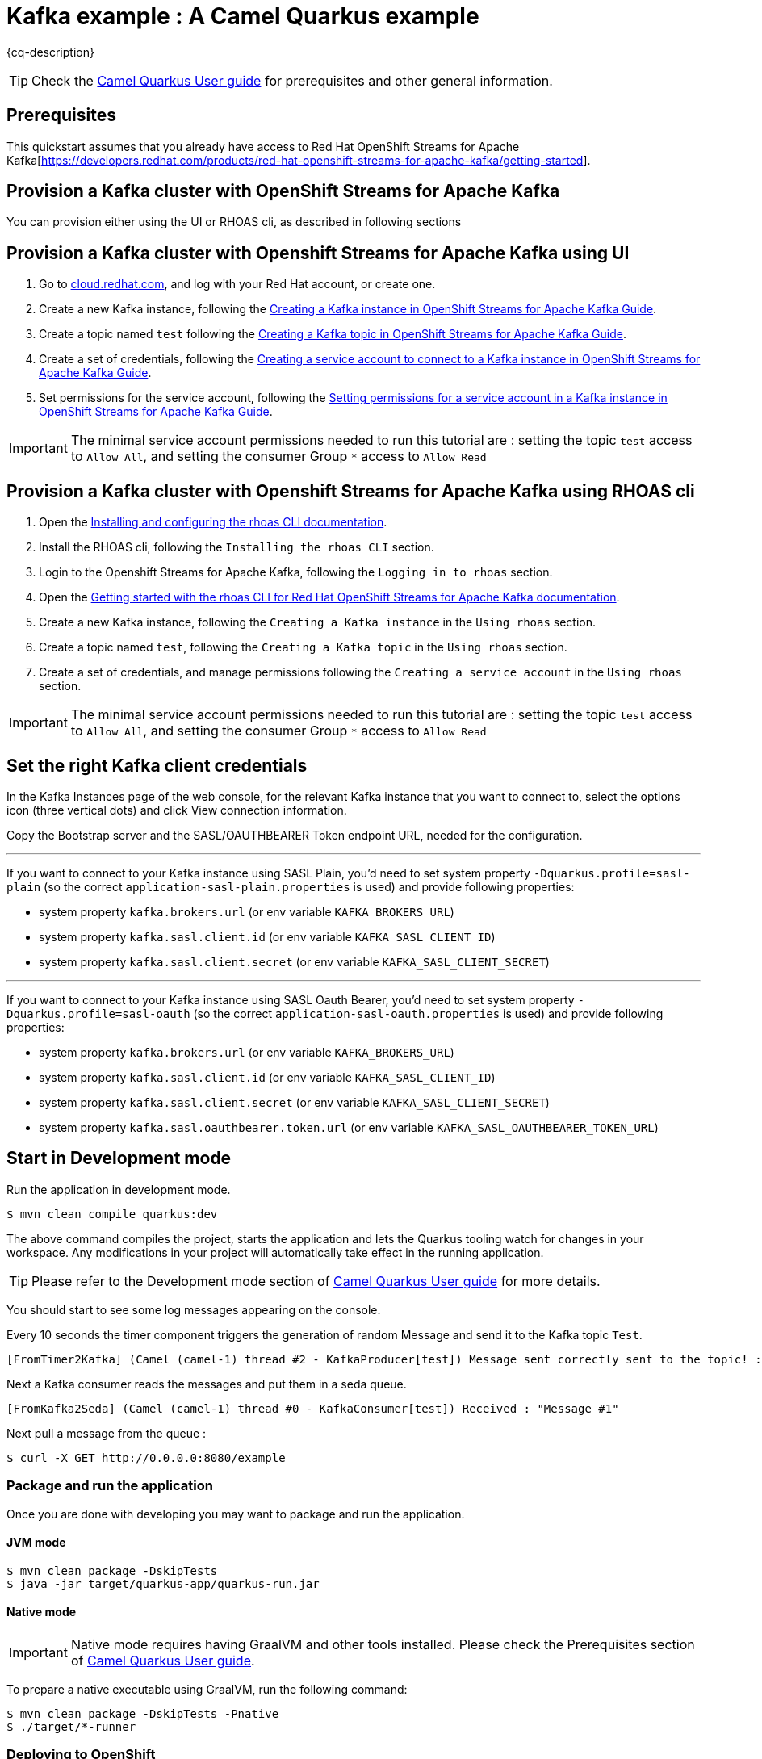 = Kafka example : A Camel Quarkus example
:cq-example-description: An example that shows how to produce and consume messages in a Kafka topic, created on a Kafka cluster with OpenShift Streams for Apache Kafka.

{cq-description}

TIP: Check the https://camel.apache.org/camel-quarkus/latest/first-steps.html[Camel Quarkus User guide] for prerequisites
and other general information.

== Prerequisites

This quickstart assumes that you already have access to Red Hat OpenShift Streams for Apache Kafka[https://developers.redhat.com/products/red-hat-openshift-streams-for-apache-kafka/getting-started].

== Provision a Kafka cluster with OpenShift Streams for Apache Kafka
You can provision either using the UI or RHOAS cli, as described in following sections

== Provision a Kafka cluster with Openshift Streams for Apache Kafka using UI
1. Go to https://cloud.redhat.com/application-services[cloud.redhat.com], and log with your Red Hat account, or create one.
2. Create a new Kafka instance, following the https://access.redhat.com/documentation/en-us/red_hat_openshift_streams_for_apache_kafka/1/guide/f351c4bd-9840-42ef-bcf2-b0c9be4ee30a#_b4f95791-b992-429d-9e8e-cceb63ae829f[Creating a Kafka instance in OpenShift Streams for Apache Kafka Guide].
3. Create a topic named `test` following the https://access.redhat.com/documentation/en-us/red_hat_openshift_streams_for_apache_kafka/1/guide/f351c4bd-9840-42ef-bcf2-b0c9be4ee30a#_e7458089-1dfe-4d51-bfd0-990014e7226c[Creating a Kafka topic in OpenShift Streams for Apache Kafka Guide].
4. Create a set of credentials, following the https://access.redhat.com/documentation/en-us/red_hat_openshift_streams_for_apache_kafka/1/guide/f351c4bd-9840-42ef-bcf2-b0c9be4ee30a#_7cb5e3f0-4b76-408d-b245-ff6959d3dbf7[Creating a service account to connect to a Kafka instance in OpenShift Streams for Apache Kafka Guide].
5. Set permissions for the service account, following the https://access.redhat.com/documentation/en-us/red_hat_openshift_streams_for_apache_kafka/1/guide/f351c4bd-9840-42ef-bcf2-b0c9be4ee30a#_3dc6265b-96f9-49fd-b2f6-9e3688859539[Setting permissions for a service account in a Kafka instance in OpenShift Streams for Apache Kafka Guide].

IMPORTANT: The minimal service account permissions needed to run this tutorial are : setting the topic `test` access to `Allow All`, and setting the consumer Group `*` access to `Allow Read`

== Provision a Kafka cluster with Openshift Streams for Apache Kafka using RHOAS cli
1. Open the https://access.redhat.com/documentation/en-us/red_hat_openshift_streams_for_apache_kafka/1/guide/f520e427-cad2-40ce-823d-96234ccbc047[Installing and configuring the rhoas CLI documentation].
2. Install the RHOAS cli, following the `Installing the rhoas CLI` section.
3. Login to the Openshift Streams for Apache Kafka, following the `Logging in to rhoas` section.
4. Open the https://access.redhat.com/documentation/en-us/red_hat_openshift_streams_for_apache_kafka/1/guide/88e1487a-2a14-4b35-85b9-a7a2d67a37f3#_fe8d86db-14f8-4adb-a05a-1c3736c6d8dc[Getting started with the rhoas CLI for Red Hat OpenShift Streams for Apache Kafka documentation].
5. Create a new Kafka instance, following the `Creating a Kafka instance` in the `Using rhoas` section.
6. Create a topic named `test`, following the `Creating a Kafka topic` in the `Using rhoas` section.
7. Create a set of credentials, and manage permissions following the `Creating a service account` in the `Using rhoas` section.

IMPORTANT: The minimal service account permissions needed to run this tutorial are : setting the topic `test` access to `Allow All`, and setting the consumer Group `*` access to `Allow Read`

== Set the right Kafka client credentials
In the Kafka Instances page of the web console, for the relevant Kafka instance that you want to connect to, select the options icon (three vertical dots) and click View connection information.

Copy the Bootstrap server and  the SASL/OAUTHBEARER Token endpoint URL, needed for the configuration.

---
If you want to connect to your Kafka instance using SASL Plain, you'd need to set system property `-Dquarkus.profile=sasl-plain` (so the correct `application-sasl-plain.properties` is used) and provide following properties:

- system property `kafka.brokers.url` (or env variable `KAFKA_BROKERS_URL`)
- system property `kafka.sasl.client.id` (or env variable `KAFKA_SASL_CLIENT_ID`)
- system property `kafka.sasl.client.secret` (or env variable `KAFKA_SASL_CLIENT_SECRET`)

---
If you want to connect to your Kafka instance using SASL Oauth Bearer, you'd need to set system property `-Dquarkus.profile=sasl-oauth` (so the correct `application-sasl-oauth.properties` is used) and provide following properties:

- system property `kafka.brokers.url` (or env variable `KAFKA_BROKERS_URL`)
- system property `kafka.sasl.client.id` (or env variable `KAFKA_SASL_CLIENT_ID`)
- system property `kafka.sasl.client.secret` (or env variable `KAFKA_SASL_CLIENT_SECRET`)
- system property `kafka.sasl.oauthbearer.token.url` (or env variable `KAFKA_SASL_OAUTHBEARER_TOKEN_URL`)

== Start in Development mode

Run the application in development mode.

[source,shell]
----
$ mvn clean compile quarkus:dev
----

The above command compiles the project, starts the application and lets the Quarkus tooling watch for changes in your
workspace. Any modifications in your project will automatically take effect in the running application.

TIP: Please refer to the Development mode section of
https://camel.apache.org/camel-quarkus/latest/first-steps.html#_development_mode[Camel Quarkus User guide] for more details.

You should start to see some log messages appearing on the console.

Every 10 seconds the timer component triggers the generation of random Message and send it to the Kafka topic `Test`.

[source,shell]
----
[FromTimer2Kafka] (Camel (camel-1) thread #2 - KafkaProducer[test]) Message sent correctly sent to the topic! : "Message #1"
----

Next a Kafka consumer reads the messages and put them in a seda queue.

[source,shell]
----
[FromKafka2Seda] (Camel (camel-1) thread #0 - KafkaConsumer[test]) Received : "Message #1"
----

Next pull a message from the queue :
[source,shell]
----
$ curl -X GET http://0.0.0.0:8080/example
----

=== Package and run the application

Once you are done with developing you may want to package and run the application.

==== JVM mode

[source,shell]
----
$ mvn clean package -DskipTests
$ java -jar target/quarkus-app/quarkus-run.jar
----

==== Native mode

IMPORTANT: Native mode requires having GraalVM and other tools installed. Please check the Prerequisites section
of https://camel.apache.org/camel-quarkus/latest/first-steps.html#_prerequisites[Camel Quarkus User guide].

To prepare a native executable using GraalVM, run the following command:

[source,shell]
----
$ mvn clean package -DskipTests -Pnative
$ ./target/*-runner
----

=== Deploying to OpenShift
Create a new project named `camel-kafka-ns`.

[source,shell]
----
$ oc new-project camel-kafka-ns
----

To deploy the application to OpenShift run the following command.

==== JVM mode

[source,shell]
----
$ mvn clean package -DskipTests -Dquarkus.kubernetes.deploy=true
----

==== Native mode

[source,shell]
----
$ mvn clean package -DskipTests -Dquarkus.kubernetes.deploy=true -Pnative
----

[NOTE]
====
If you need to configure container resource limits & requests, or enable the Quarkus Kubernetes client to trust self signed certificates, you can find these configuration options in `src/main/resources/application.properties`. Simply uncomment them and set your desired values.
====

Check the pod is running.

[source,shell]
----
$ oc get pods
NAME                                           READY   STATUS    RESTARTS   AGE
camel-quarkus-examples-kafka-dbc56974b-ph29m   1/1     Running   0          2m34s
----

Tail the application logs.

[source,shell]
----
$ oc logs -f camel-quarkus-examples-kafka-dbc56974b-ph29m
----

Get the service route.
[source,shell]
----
$ oc get route camel-quarkus-examples-kafka
----

Next use the route, to pull a message from the queue :
[source,shell]
----
$ curl -X GET <YOUR_ROUTE>/example
----

To clean up do.

[source,shell]
----
$ oc delete all -l app.kubernetes.io/name=camel-quarkus-examples-kafka
$ oc delete project camel-kafka-ns
----

For more information about deploying Quarkus applications to OpenShift, refer to the https://access.redhat.com/documentation/en-us/red_hat_build_of_quarkus/1.11/html/deploying_your_quarkus_applications_to_openshift/ref-openshift-build-strategies-and-quarkus_quarkus-openshift[documentation].
